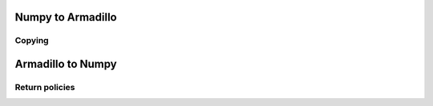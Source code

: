 ##################
Numpy to Armadillo
##################

*******
Copying
*******

##################
Armadillo to Numpy
##################

***************
Return policies
***************
